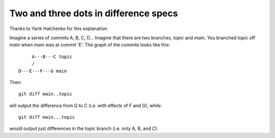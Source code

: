 .. _dot2-dot3:

========================================
 Two and three dots in difference specs
========================================

Thanks to Yarik Halchenko for this explanation.

Imagine a series of commits A, B, C, D...  Imagine that there are two
branches, *topic* and *main*.  You branched *topic* off *main* when
*main* was at commit 'E'.  The graph of the commits looks like this::


        A---B---C topic
        /
   D---E---F---G main

Then::

   git diff main..topic

will output the difference from G to C (i.e. with effects of F and G),
while::

   git diff main...topic

would output just differences in the topic branch (i.e. only A, B, and
C).
